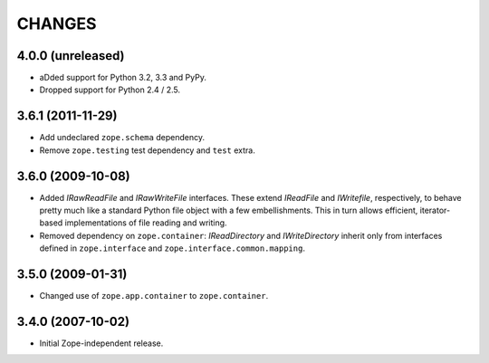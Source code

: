 =======
CHANGES
=======

4.0.0 (unreleased)
------------------

- aDded support for Python 3.2, 3.3 and PyPy.
- Dropped support for Python 2.4 / 2.5.

3.6.1 (2011-11-29)
------------------

- Add undeclared ``zope.schema`` dependency.
- Remove ``zope.testing`` test dependency and ``test`` extra.

3.6.0 (2009-10-08)
------------------

- Added `IRawReadFile` and `IRawWriteFile` interfaces. These extend `IReadFile` and
  `IWritefile`, respectively, to behave pretty much like a standard Python file
  object with a few embellishments. This in turn allows efficient, iterator-
  based implementations of file reading and writing.

- Removed dependency on ``zope.container``: `IReadDirectory` and `IWriteDirectory`
  inherit only from interfaces defined in ``zope.interface`` and
  ``zope.interface.common.mapping``.

3.5.0 (2009-01-31)
------------------

- Changed use of ``zope.app.container`` to ``zope.container``.

3.4.0 (2007-10-02)
------------------

- Initial Zope-independent release.

